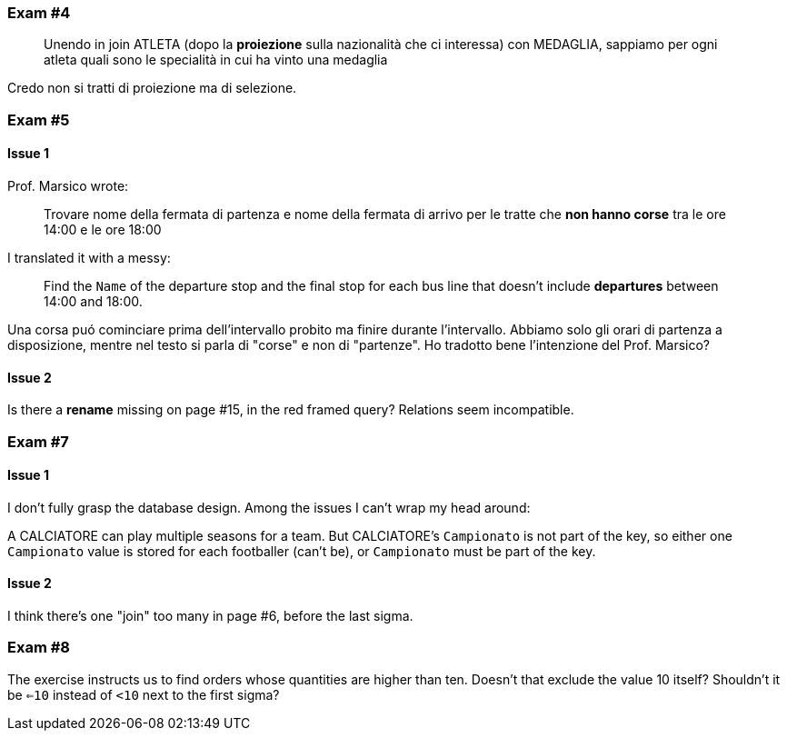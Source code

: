 
=== Exam #4

[quote]
Unendo in join ATLETA (dopo la *proiezione* sulla nazionalità che ci interessa) con MEDAGLIA, sappiamo per ogni atleta quali sono le specialità in cui ha vinto una medaglia

Credo non si tratti di proiezione ma di selezione.

=== Exam #5

==== Issue 1

Prof. Marsico wrote:

[quote]
Trovare nome della fermata di partenza e nome della fermata di arrivo per le tratte che *non hanno corse* tra le ore 14:00 e le ore 18:00

I translated it with a messy:

[quote]
Find the `Name` of the departure stop and the final stop for each bus line that doesn't include *departures* between 14:00 and 18:00.

Una corsa puó cominciare prima dell'intervallo probito ma finire durante l'intervallo. Abbiamo solo gli orari di partenza a disposizione, mentre nel testo si parla di "corse" e non di "partenze". Ho tradotto bene l'intenzione del Prof. Marsico?

==== Issue 2

Is there a *rename* missing on page #15, in the red framed query? Relations seem incompatible.

=== Exam #7

==== Issue 1
I don't fully grasp the database design. Among the issues I can't wrap my head around:

A CALCIATORE can play multiple seasons for a team.
But CALCIATORE's `Campionato` is not part of the key, so either one `Campionato` value is stored for each footballer (can't be), or `Campionato` must be part of the key.

==== Issue 2
I think there's one "join" too many in page #6, before the last sigma.

=== Exam #8

The exercise instructs us to find orders whose quantities are higher than ten. Doesn't that exclude the value 10 itself? Shouldn't it be `<=10` instead of `<10` next to the first sigma?